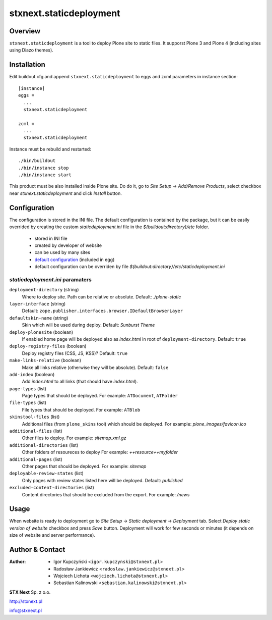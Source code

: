 stxnext.staticdeployment
########################

Overview
========

``stxnext.staticdeployment`` is a tool to deploy Plone site to static files. It supporst Plone 3 and Plone 4 (including sites using Diazo themes).


Installation
============

Edit buildout.cfg and append ``stxnext.staticdeployment`` to eggs and zcml parameters in instance section::

	[instance]
	eggs =
	  ...
	  stxnext.staticdeployment
	
	zcml =
	  ...
	  stxnext.staticdeployment

Instance must be rebuild and restarted::

	./bin/buildout
	./bin/instance stop
	./bin/instance start

This product must be also installed inside Plone site. Do do it, go to *Site Setup* -> *Add/Remove Products*, select checkbox near *stxnext.staticdeployment* and click *Install* button.


Configuration
=============
The configuration is stored in the INI file. The default configuration is contained by the package, but it can be easily overrided by creating the custom `staticdeployment.ini` file in the `${buildout:directory}/etc` folder.
  
   - stored in INI file
   - created by developer of website
   - can be used by many sites
   - `default configuration`_ (included in egg)
   - default configuration can be overriden by file `${buildout:directory}/etc/staticdeployment.ini`


`staticdeployment.ini` paramaters
---------------------------------

``deployment-directory`` (string)
    Where to deploy site. Path can be relative or absolute. Default: `./plone-static`

``layer-interface`` (string)
    Default: ``zope.publisher.interfaces.browser.IDefaultBrowserLayer``

``defaultskin-name`` (string)
    Skin which will be used during deploy. Default: `Sunburst Theme`

``deploy-plonesite`` (boolean)
    If enabled home page will be deployed also as `index.html` in root of ``deployment-directory``. Default: ``true``

``deploy-registry-files`` (boolean)
    Deploy registry files (CSS, JS, KSS)? Default: ``true``

``make-links-relative`` (boolean)
    Make all links relative (otherwise they will be absolute). Default: ``false``

``add-index`` (boolean)
    Add `index.html` to all links (that should have `index.html`). 

``page-types`` (list)
    Page types that should be deployed. For example: ``ATDocument``, ``ATFolder``

``file-types`` (list)
    File types that should be deployed. For example: ``ATBlob``

``skinstool-files`` (list)
    Additional files (from ``plone_skins`` tool) which should be deployed. For example: `plone_images/favicon.ico`

``additional-files`` (list)
    Other files to deploy. For example: `sitemap.xml.gz`

``additional-directories`` (list)
    Other folders of resoureces to deploy For example: `++resource++myfolder`

``additional-pages`` (list)
    Other pages that should be deployed. For example: `sitemap`
    
``deployable-review-states`` (list)
    Only pages with review states listed here will be deployed. Default: `published`

``excluded-content-directories`` (list)
    Content directories that should be excluded from the export. For example: `/news`


Usage
=====

When website is ready to deployment go to *Site Setup* -> *Static deployment* -> *Deployment* tab. Select *Deploy static version of website* checkbox and press *Save* button. Deployment will work for few seconds or minutes (it depends on size of website and server performance).


.. _default configuration: https://svn.plone.org/svn/collective/stxnext.staticdeployment/trunk/src/stxnext/staticdeployment/etc/staticdeployment.ini

Author & Contact
================

:Author:
 * Igor Kupczyński <``igor.kupczynski@stxnext.pl``>
 * Radosław Jankiewicz <``radoslaw.jankiewicz@stxnext.pl``>
 * Wojciech Lichota <``wojciech.lichota@stxnext.pl``>
 * Sebastian Kalinowski <``sebastian.kalinowski@stxnext.pl``>

.. image:: http://stxnext.pl/open-source/files/stx-next-logo

**STX Next** Sp. z o.o.

http://stxnext.pl

info@stxnext.pl
